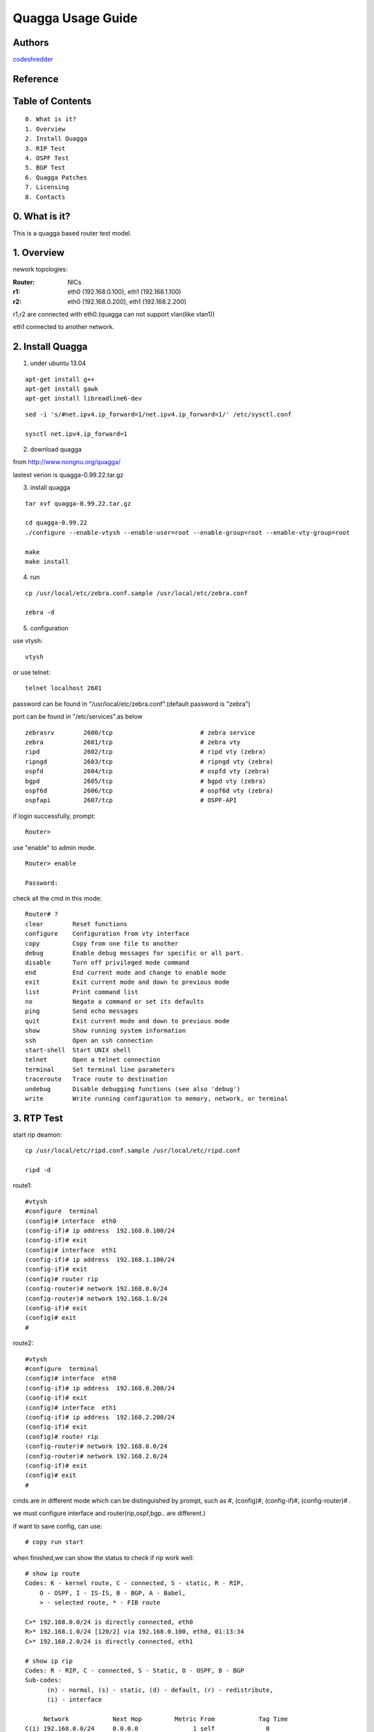 ==========================================================
  Quagga Usage Guide
==========================================================


Authors
==========

`codeshredder <https://github.com/codeshredder>`_ 

Reference
==========



Table of Contents
=================

::

  0. What is it?
  1. Overview
  2. Install Quagga
  3. RIP Test
  4. OSPF Test
  5. BGP Test
  6. Quagga Patches
  7. Licensing
  8. Contacts

0. What is it?
==============

This is a quagga based router test model.


1. Overview
==============

nework topologies:

:Router: NICs
:r1: eth0 (192.168.0.100), eth1 (192.168.1.100)
:r2: eth0 (192.168.0.200), eth1 (192.168.2.200)

r1,r2 are connected with eth0.(quagga can not support vlan(like vlan1))

eth1 connected to another network.



2. Install Quagga
==============


1) under ubuntu 13.04

::

   apt-get install g++
   apt-get install gawk
   apt-get install libreadline6-dev


::

   sed -i 's/#net.ipv4.ip_forward=1/net.ipv4.ip_forward=1/' /etc/sysctl.conf
   
   sysctl net.ipv4.ip_forward=1


2) download quagga

from http://www.nongnu.org/quagga/

lastest verion is quagga-0.99.22.tar.gz


3) install quagga

::

   tar xvf quagga-0.99.22.tar.gz
   
   cd quagga-0.99.22
   ./configure --enable-vtysh --enable-user=root --enable-group=root --enable-vty-group=root
   
   make
   make install



4) run

::

   cp /usr/local/etc/zebra.conf.sample /usr/local/etc/zebra.conf
   
   zebra -d


5) configuration

use vtysh::

   vtysh

or use telnet::

   telnet localhost 2601

password can be found in "/usr/local/etc/zebra.conf".(default password is "zebra")

port can be found in "/etc/services".as below
::

   zebrasrv        2600/tcp                        # zebra service
   zebra           2601/tcp                        # zebra vty
   ripd            2602/tcp                        # ripd vty (zebra)
   ripngd          2603/tcp                        # ripngd vty (zebra)
   ospfd           2604/tcp                        # ospfd vty (zebra)
   bgpd            2605/tcp                        # bgpd vty (zebra)
   ospf6d          2606/tcp                        # ospf6d vty (zebra)
   ospfapi         2607/tcp                        # OSPF-API


if login successfully, prompt::

   Router>

use "enable" to admin mode.
::

   Router> enable
   
   Password: 


check all the cmd in this mode::

   Router# ? 
   clear        Reset functions
   configure    Configuration from vty interface
   copy         Copy from one file to another
   debug        Enable debug messages for specific or all part.
   disable      Turn off privileged mode command
   end          End current mode and change to enable mode
   exit         Exit current mode and down to previous mode
   list         Print command list
   no           Negate a command or set its defaults
   ping         Send echo messages
   quit         Exit current mode and down to previous mode
   show         Show running system information
   ssh          Open an ssh connection
   start-shell  Start UNIX shell
   telnet       Open a telnet connection
   terminal     Set terminal line parameters
   traceroute   Trace route to destination
   undebug      Disable debugging functions (see also 'debug')
   write        Write running configuration to memory, network, or terminal


3. RTP Test
==============

start rip deamon::

   cp /usr/local/etc/ripd.conf.sample /usr/local/etc/ripd.conf
   
   ripd -d
   

route1::

   #vtysh
   #configure  terminal
   (config)# interface  eth0
   (config-if)# ip address  192.168.0.100/24
   (config-if)# exit
   (config)# interface  eth1
   (config-if)# ip address  192.168.1.100/24
   (config-if)# exit
   (config)# router rip
   (config-router)# network 192.168.0.0/24
   (config-router)# network 192.168.1.0/24
   (config-if)# exit
   (config)# exit
   #


route2::

   #vtysh
   #configure  terminal
   (config)# interface  eth0
   (config-if)# ip address  192.168.0.200/24
   (config-if)# exit
   (config)# interface  eth1
   (config-if)# ip address  192.168.2.200/24
   (config-if)# exit
   (config)# router rip
   (config-router)# network 192.168.0.0/24
   (config-router)# network 192.168.2.0/24
   (config-if)# exit
   (config)# exit
   #

cmds are in different mode which can be distinguished by prompt, such as #, (config)#, (config-if)#, (config-router)# .

we must configure interface and router(rip,ospf,bgp.. are different.)

if want to save config, can use::

   # copy run start


when finished,we can show the status to check if rip work well::

   # show ip route
   Codes: K - kernel route, C - connected, S - static, R - RIP,
       O - OSPF, I - IS-IS, B - BGP, A - Babel,
       > - selected route, * - FIB route
   
   C>* 192.168.0.0/24 is directly connected, eth0
   R>* 192.168.1.0/24 [120/2] via 192.168.0.100, eth0, 01:13:34
   C>* 192.168.2.0/24 is directly connected, eth1
   
   # show ip rip
   Codes: R - RIP, C - connected, S - Static, O - OSPF, B - BGP
   Sub-codes:
         (n) - normal, (s) - static, (d) - default, (r) - redistribute,
         (i) - interface

        Network            Next Hop         Metric From            Tag Time
   C(i) 192.168.0.0/24     0.0.0.0               1 self              0
   R(n) 192.168.1.0/24     192.168.0.100         2 192.168.0.100     0 03:00
   C(i) 192.168.2.0/24     0.0.0.0               1 self              0
   
   # in linux shell
   # route

if working well, router2 will find some router1's information.


how to debug::

   # debug rip events
   # debug rip packet
   # configure  terminal
   (config)# log file /tmp/ripd.log
   
   #then exit to linux shell
   #tail -f /tmp/ripd.log




4. OSPF Test
==============

start ospf deamon::

   cp /usr/local/etc/ospfd.conf.sample /usr/local/etc/ospfd.conf
   
   ospfd -d
   
(notice: eth port must be up)

route1::

   #vtysh
   #configure  terminal
   (config)# interface  eth0
   (config-if)# ip address  192.168.0.100/24
   (config-if)# exit
   (config)# interface  eth1
   (config-if)# ip address  192.168.1.100/24
   (config-if)# exit
   (config)# router ospf
   (config-router)# router-id  192.168.0.100
   (config-router)# network 192.168.0.0/24 area 0
   (config-router)# network 192.168.1.0/24 area 1
   (config-if)# exit
   (config)# exit
   #


route2::

   #vtysh
   #configure  terminal
   (config)# interface  eth0
   (config-if)# ip address  192.168.0.200/24
   (config-if)# exit
   (config)# interface  eth1
   (config-if)# ip address  192.168.2.200/24
   (config-if)# exit
   (config)# router ospf
   (config-router)# router-id  192.168.0.200
   (config-router)# network 192.168.0.0/24 area 0
   (config-router)# network 192.168.2.0/24 area 2
   (config-if)# exit
   (config)# exit
   #

when finished,we can show the status to check if ospf work well::

   # show ip route
   Codes: K - kernel route, C - connected, S - static, R - RIP,
          O - OSPF, I - IS-IS, B - BGP, A - Babel,
          > - selected route, * - FIB route
   
   O   192.168.0.0/24 [110/10] is directly connected, eth0, 00:00:18
   C>* 192.168.0.0/24 is directly connected, eth0
   O>* 192.168.1.0/24 [110/20] via 192.168.0.100, eth0, 00:00:13
   O   192.168.2.0/24 [110/10] is directly connected, eth1, 00:00:06
   C>* 192.168.2.0/24 is directly connected, eth1
   
   # show ip ospf  neighbor
   
         Neighbor ID Pri State           Dead Time Address         Interface            RXmtL RqstL DBsmL
   192.168.0.100       1 Full/DR         33.348s 192.168.0.100     eth0:192.168.0.200       0     0     0
   
   # in linux shell
   # route


5. BGP Test
==============

start bgp deamon::

   cp /usr/local/etc/bgpd.conf.sample /usr/local/etc/bgpd.conf
   
   bgpd -d
   
(notice: eth port must be up)

in default bgpd.conf, AS number has been set. Need to ignore by !::

   vi /usr/local/etc/bgpd.conf
   ! router bgp 7676


route1::

   #vtysh
   #configure  terminal
   (config)# interface  eth0
   (config-if)# ip address  192.168.0.100/24
   (config-if)# exit
   (config)# interface  eth1
   (config-if)# ip address  192.168.1.100/24
   (config-if)# exit
   (config)# router bgp 7675
   (config-router)# bgp  router-id  192.168.1.100
   (config-router)# network 192.168.1.0/24
   (config-router)# neighbor  192.168.0.200 remote-as  7676
   (config-router)# exit
   (config)# exit

route2::

   #vtysh
   #configure  terminal
   (config)# interface  eth0
   (config-if)# ip address  192.168.0.200/24
   (config-if)# exit
   (config)# interface  eth1
   (config-if)# ip address  192.168.2.200/24
   (config-if)# exit
   (config)# router bgp 7676
   (config-router)# bgp  router-id  192.168.2.200
   (config-router)# network 192.168.2.0/24
   (config-router)# neighbor  192.168.0.100 remote-as  7675
   (config-router)# exit
   (config)# exit


when finished,we can show the status to check if bgp work well::

   # show ip route
   Codes: K - kernel route, C - connected, S - static, R - RIP,
          O - OSPF, I - IS-IS, B - BGP, A - Babel,
          > - selected route, * - FIB route

   C>* 192.168.0.0/24 is directly connected, eth0
   B>* 192.168.1.0/24 [20/0] via 192.168.0.100, eth0, 00:00:21
   C>* 192.168.2.0/24 is directly connected, eth4
   
   # show ip bgp
   BGP table version is 0, local router ID is 192.168.3.5
   Status codes: s suppressed, d damped, h history, * valid, > best, i - internal,
                 r RIB-failure, S Stale, R Removed
   Origin codes: i - IGP, e - EGP, ? - incomplete
   
      Network          Next Hop            Metric LocPrf Weight Path
   *> 192.168.1.0      192.168.0.100            0             0 7675 i
   *> 192.168.2.0      0.0.0.0                  0         32768 i
   
   Total number of prefixes 2

   # in linux shell
   # route



6. Quagga Patches
==============





7. Licensing
============

This project is licensed under Creative Commons License.

To view a copy of this license, visit [ http://creativecommons.org/licenses/ ].

8. Contacts
===========

codeshredder  : evilforce@gmail.com
